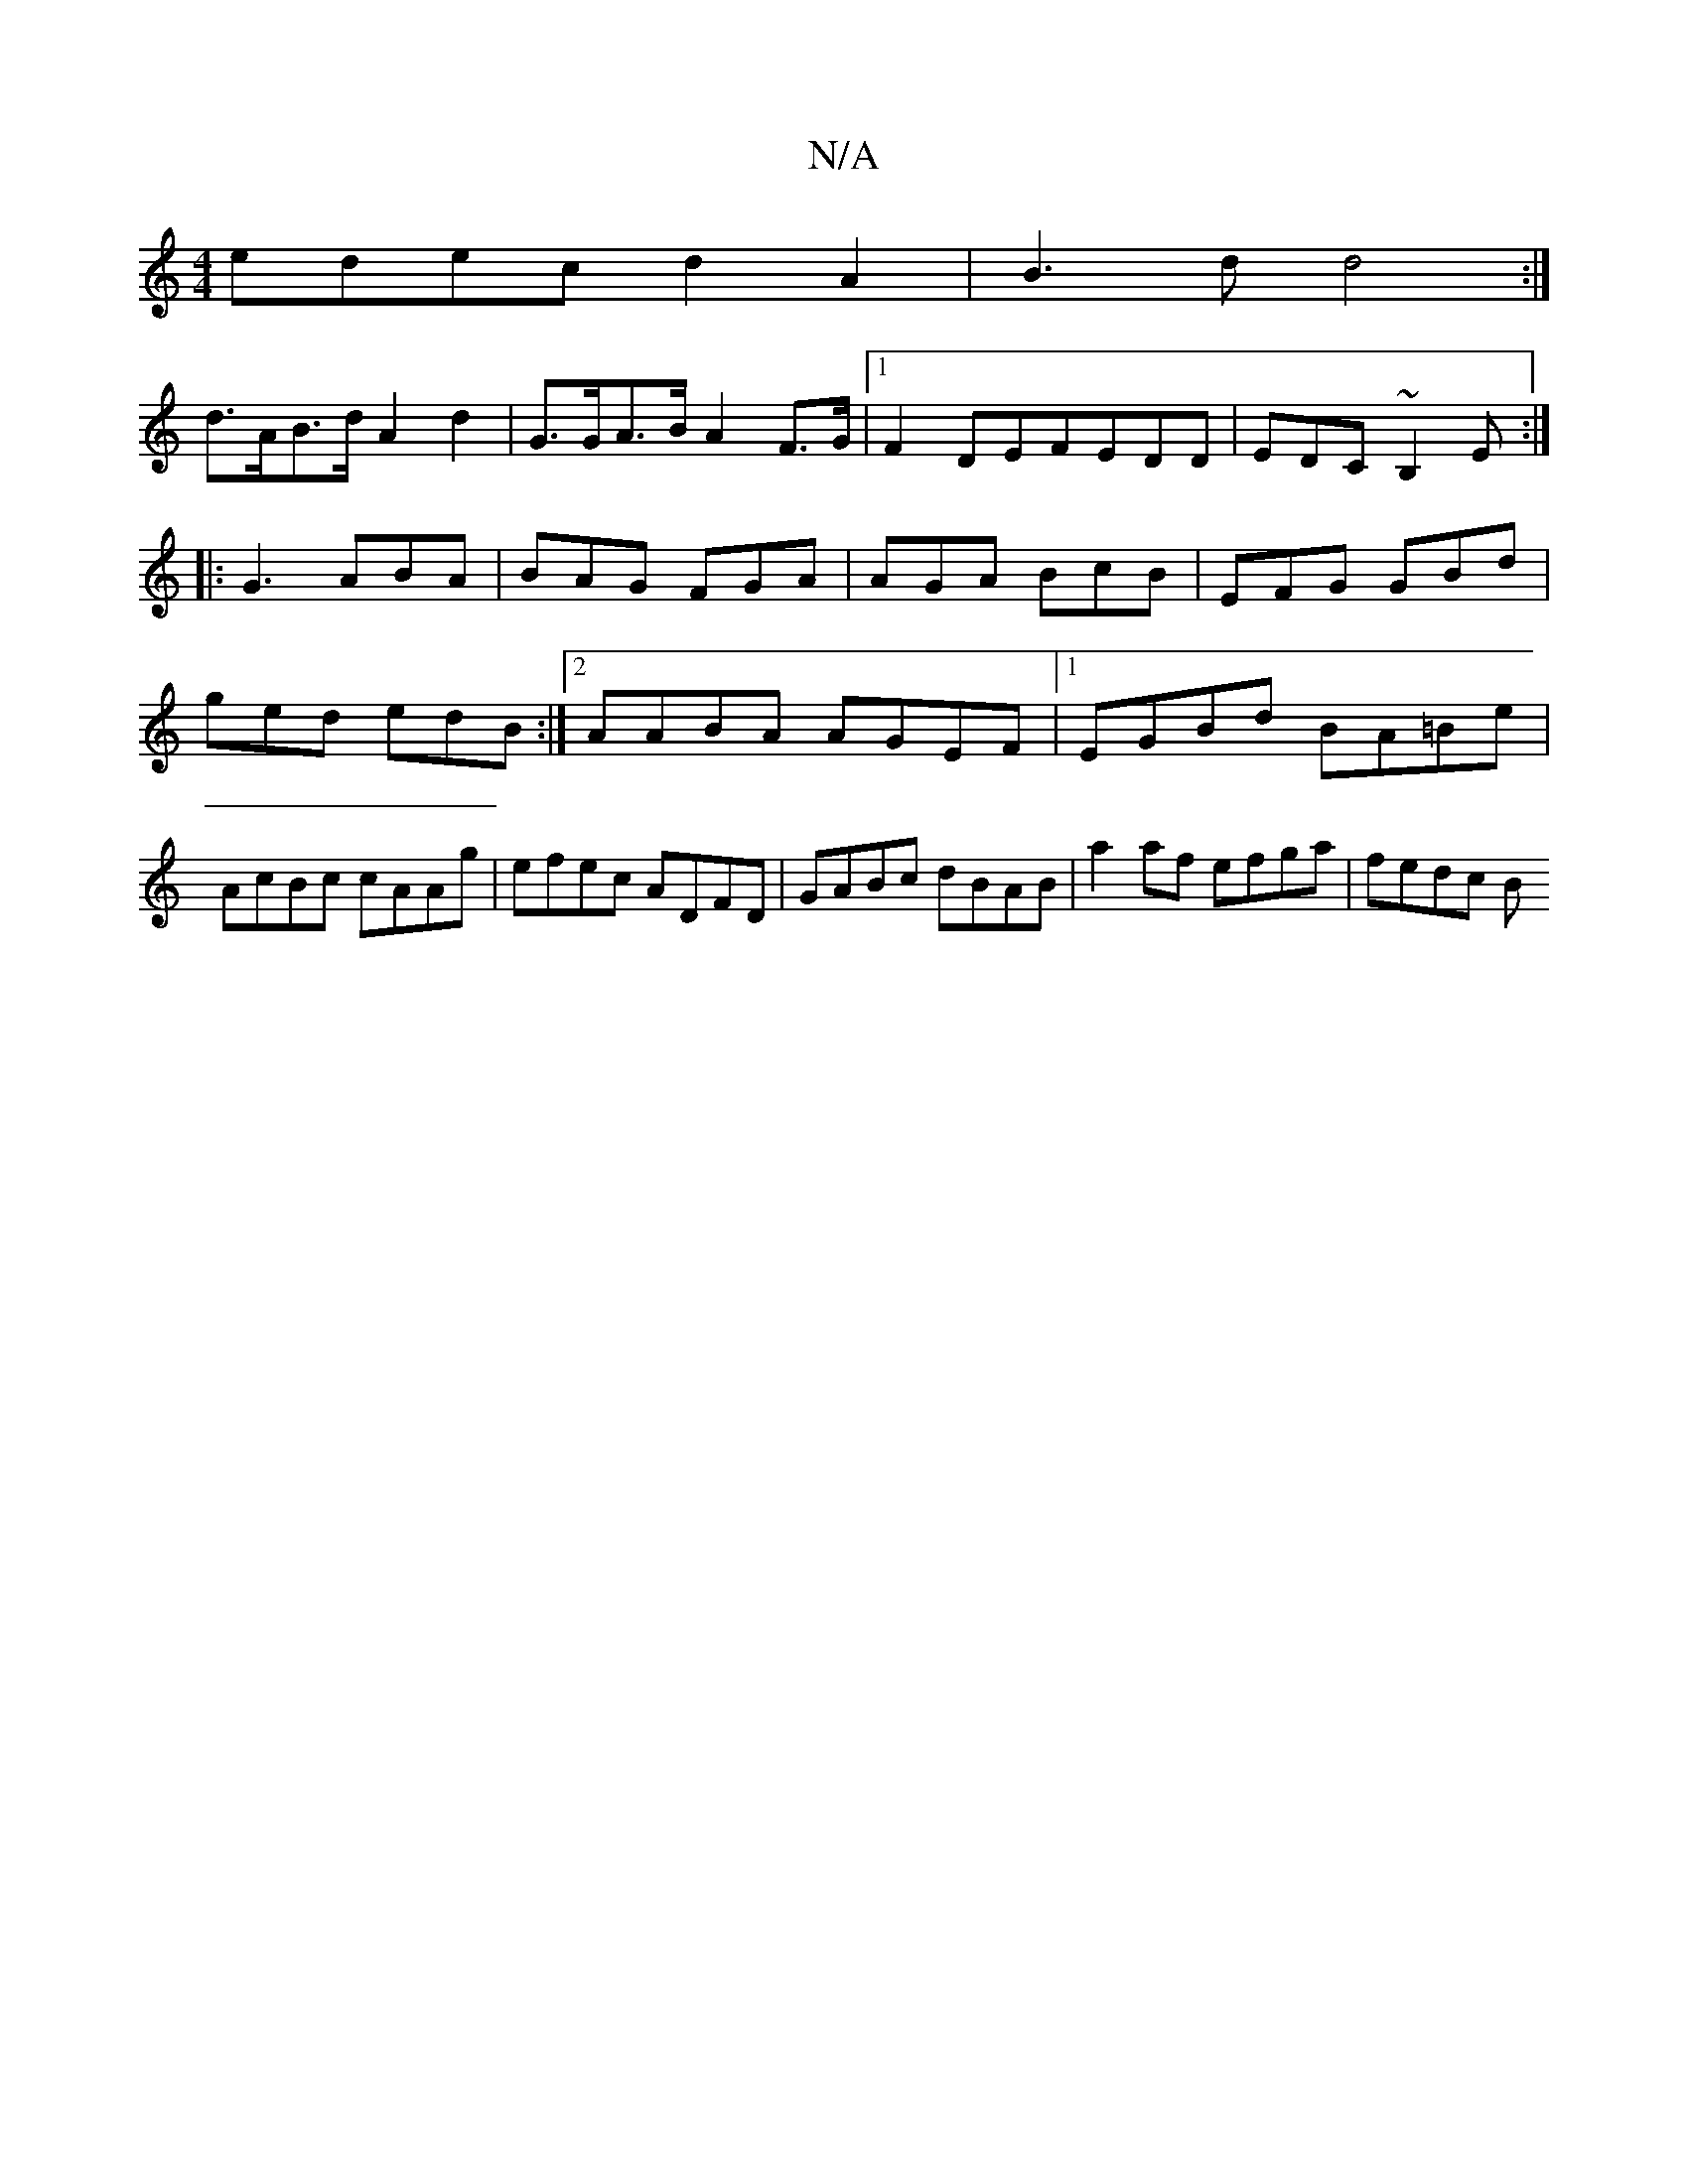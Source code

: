 X:1
T:N/A
M:4/4
R:N/A
K:Cmajor
edec d2A2|B3d d4:|
d>AB>d A2 d2 | G>GA>B A2 F>G |1 F2 DEF}EDD | EDC ~B,2E :|
|: G3 ABA | BAG FGA | AGA BcB | EFG GBd | ged edB :|2 AABA AGEF|1 EGBd BA=Be|AcBc cAAg|efec ADFD|GABc dBAB|a2af efga|fedc B